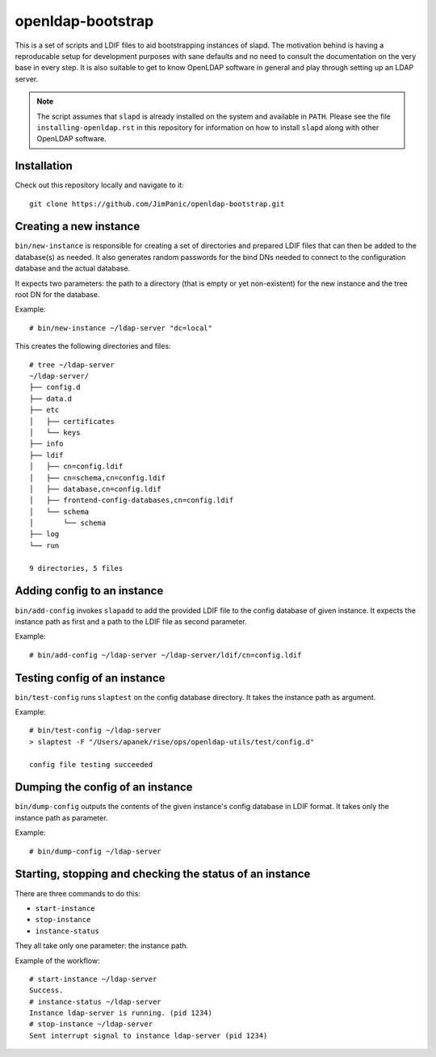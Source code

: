 ==================
openldap-bootstrap
==================

This is a set of scripts and LDIF files to aid bootstrapping instances of
slapd. The motivation behind is having a reproducable setup for development
purposes with sane defaults and no need to consult the documentation on the
very base in every step. It is also suitable to get to know OpenLDAP software
in general and play through setting up an LDAP server.

.. note::

  The script assumes that ``slapd`` is already installed on the system and
  available in ``PATH``. Please see the file ``installing-openldap.rst`` in this
  repository for information on how to install ``slapd`` along with other
  OpenLDAP software.

Installation
============

Check out this repository locally and navigate to it::

  git clone https://github.com/JimPanic/openldap-bootstrap.git

Creating a new instance
=======================

``bin/new-instance`` is responsible for creating a set of directories and
prepared LDIF files that can then be added to the database(s) as needed. It
also generates random passwords for the bind DNs needed to connect to the
configuration database and the actual database.

It expects two parameters: the path to a directory (that is empty or yet
non-existent) for the new instance and the tree root DN for the database.

Example::

  # bin/new-instance ~/ldap-server "dc=local"

This creates the following directories and files::

  # tree ~/ldap-server
  ~/ldap-server/
  ├── config.d
  ├── data.d
  ├── etc
  │   ├── certificates
  │   └── keys
  ├── info
  ├── ldif
  │   ├── cn=config.ldif
  │   ├── cn=schema,cn=config.ldif
  │   ├── database,cn=config.ldif
  │   ├── frontend-config-databases,cn=config.ldif
  │   └── schema
  │       └── schema
  ├── log
  └── run

  9 directories, 5 files

Adding config to an instance
============================

``bin/add-config`` invokes ``slapadd`` to add the provided LDIF file to the
config database of given instance. It expects the instance path as first and a
path to the LDIF file as second parameter.

Example::

  # bin/add-config ~/ldap-server ~/ldap-server/ldif/cn=config.ldif

Testing config of an instance
=============================

``bin/test-config`` runs ``slaptest`` on the config database directory. It
takes the instance path as argument.

Example::

  # bin/test-config ~/ldap-server
  > slaptest -F "/Users/apanek/rise/ops/openldap-utils/test/config.d"

  config file testing succeeded

Dumping the config of an instance
=================================

``bin/dump-config`` outputs the contents of the given instance's config
database in LDIF format. It takes only the instance path as parameter.

Example::

  # bin/dump-config ~/ldap-server

Starting, stopping and checking the status of an instance
=========================================================

There are three commands to do this:

* ``start-instance``
* ``stop-instance``
* ``instance-status``

They all take only one parameter: the instance path.

Example of the workflow::

  # start-instance ~/ldap-server
  Success.
  # instance-status ~/ldap-server
  Instance ldap-server is running. (pid 1234)
  # stop-instance ~/ldap-server
  Sent interrupt signal to instance ldap-server (pid 1234)
